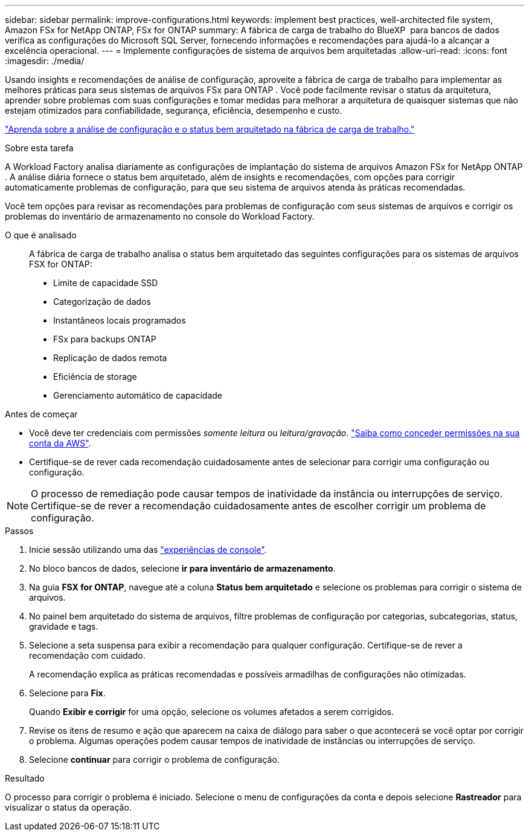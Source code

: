 ---
sidebar: sidebar 
permalink: improve-configurations.html 
keywords: implement best practices, well-architected file system, Amazon FSx for NetApp ONTAP, FSx for ONTAP 
summary: A fábrica de carga de trabalho do BlueXP  para bancos de dados verifica as configurações do Microsoft SQL Server, fornecendo informações e recomendações para ajudá-lo a alcançar a excelência operacional. 
---
= Implemente configurações de sistema de arquivos bem arquitetadas
:allow-uri-read: 
:icons: font
:imagesdir: ./media/


[role="lead"]
Usando insights e recomendações de análise de configuração, aproveite a fábrica de carga de trabalho para implementar as melhores práticas para seus sistemas de arquivos FSx para ONTAP . Você pode facilmente revisar o status da arquitetura, aprender sobre problemas com suas configurações e tomar medidas para melhorar a arquitetura de quaisquer sistemas que não estejam otimizados para confiabilidade, segurança, eficiência, desempenho e custo.

link:configuration-analysis.html["Aprenda sobre a análise de configuração e o status bem arquitetado na fábrica de carga de trabalho."]

.Sobre esta tarefa
A Workload Factory analisa diariamente as configurações de implantação do sistema de arquivos Amazon FSx for NetApp ONTAP . A análise diária fornece o status bem arquitetado, além de insights e recomendações, com opções para corrigir automaticamente problemas de configuração, para que seu sistema de arquivos atenda às práticas recomendadas.

Você tem opções para revisar as recomendações para problemas de configuração com seus sistemas de arquivos e corrigir os problemas do inventário de armazenamento no console do Workload Factory.

O que é analisado:: A fábrica de carga de trabalho analisa o status bem arquitetado das seguintes configurações para os sistemas de arquivos FSX for ONTAP:
+
--
* Limite de capacidade SSD
* Categorização de dados
* Instantâneos locais programados
* FSx para backups ONTAP
* Replicação de dados remota
* Eficiência de storage
* Gerenciamento automático de capacidade


--


.Antes de começar
* Você deve ter credenciais com permissões _somente leitura_ ou _leitura/gravação_. link:https://docs.netapp.com/us-en/workload-setup-admin/add-credentials.html["Saiba como conceder permissões na sua conta da AWS"^].
* Certifique-se de rever cada recomendação cuidadosamente antes de selecionar para corrigir uma configuração ou configuração.



NOTE: O processo de remediação pode causar tempos de inatividade da instância ou interrupções de serviço. Certifique-se de rever a recomendação cuidadosamente antes de escolher corrigir um problema de configuração.

.Passos
. Inicie sessão utilizando uma das link:https://docs.netapp.com/us-en/workload-setup-admin/console-experiences.html["experiências de console"^].
. No bloco bancos de dados, selecione *ir para inventário de armazenamento*.
. Na guia *FSX for ONTAP*, navegue até a coluna *Status bem arquitetado* e selecione os problemas para corrigir o sistema de arquivos.
. No painel bem arquitetado do sistema de arquivos, filtre problemas de configuração por categorias, subcategorias, status, gravidade e tags.
. Selecione a seta suspensa para exibir a recomendação para qualquer configuração. Certifique-se de rever a recomendação com cuidado.
+
A recomendação explica as práticas recomendadas e possíveis armadilhas de configurações não otimizadas.

. Selecione para *Fix*.
+
Quando *Exibir e corrigir* for uma opção, selecione os volumes afetados a serem corrigidos.

. Revise os itens de resumo e ação que aparecem na caixa de diálogo para saber o que acontecerá se você optar por corrigir o problema. Algumas operações podem causar tempos de inatividade de instâncias ou interrupções de serviço.
. Selecione *continuar* para corrigir o problema de configuração.


.Resultado
O processo para corrigir o problema é iniciado. Selecione o menu de configurações da conta e depois selecione *Rastreador* para visualizar o status da operação.
